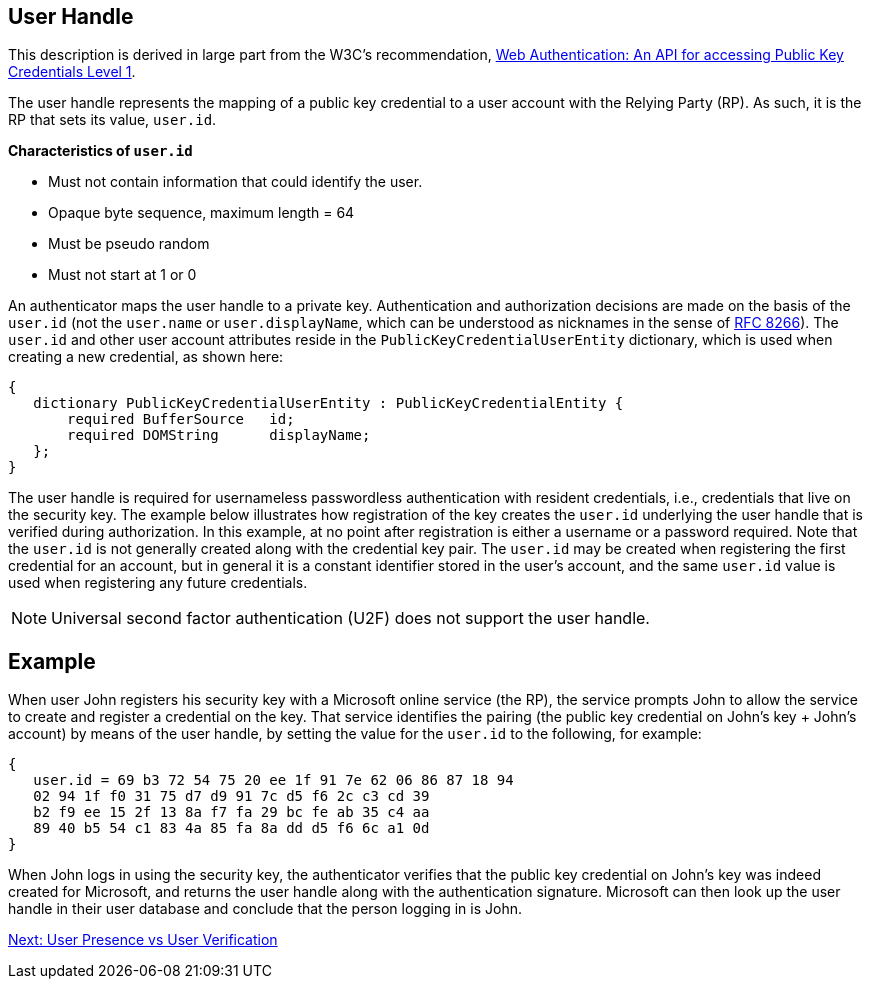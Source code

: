 ifdef::env-github[]
:tip-caption: :bulb:
:note-caption: :information_source:
:important-caption: :heavy_exclamation_mark:
:caution-caption: :fire:
:warning-caption: :warning:
endif::[]



== User Handle ==


:toc:
:toc-placement!:
toc::[]

This description is derived in large part from the W3C's recommendation, https://www.w3.org/TR/webauthn/[Web Authentication: An API for accessing Public Key Credentials Level 1].

The user handle represents the mapping of a public key credential to a user account with the Relying Party (RP). As such, it is the RP that sets its value, ``user.id``.

*Characteristics of ``user.id``*

* Must not contain information that could identify the user.
* Opaque byte sequence, maximum length = 64
* Must be pseudo random
* Must not start at 1 or 0

An authenticator maps the user handle to a private key. Authentication and authorization decisions are made on the basis of the ``user.id`` (not the ``user.name`` or ``user.displayName``, which can be understood as nicknames in the sense of https://tools.ietf.org/html/rfc8266#section-6.1[RFC 8266]).  The ``user.id`` and other user account attributes reside in the ``PublicKeyCredentialUserEntity`` dictionary, which is used when creating a new credential, as shown here:

[source]
----
{
   dictionary PublicKeyCredentialUserEntity : PublicKeyCredentialEntity {
       required BufferSource   id;
       required DOMString      displayName;
   };
}
----

The user handle is required for usernameless passwordless authentication with resident credentials, i.e., credentials that live on the security key. The example below illustrates how registration of the key creates the ``user.id`` underlying the user handle that is verified during authorization. In this example, at no point after registration is either a username or a password required. Note that the ``user.id`` is not generally created along with the credential key pair. The ``user.id`` may be created when registering the first credential for an account, but in general it is a constant identifier stored in the user's account, and the same ``user.id`` value is used when registering any future credentials.

[NOTE]
====
Universal second factor authentication (U2F) does not support the user handle.
====

== Example
When user John registers his security key with a Microsoft online service (the RP), the service prompts John to allow the service to create and register a credential on the key. That service identifies the pairing (the public key credential on John's key + John's account)  by means of the user handle, by setting the value for the ``user.id`` to the following, for example:

[source]
----
{
   user.id = 69 b3 72 54 75 20 ee 1f 91 7e 62 06 86 87 18 94
   02 94 1f f0 31 75 d7 d9 91 7c d5 f6 2c c3 cd 39
   b2 f9 ee 15 2f 13 8a f7 fa 29 bc fe ab 35 c4 aa
   89 40 b5 54 c1 83 4a 85 fa 8a dd d5 f6 6c a1 0d
}
----

When John logs in using the security key, the authenticator verifies that the public key credential on John's key was indeed created for Microsoft, and returns the user handle along with the authentication signature. Microsoft can then look up the user handle in their user database and conclude that the person logging in is John.

link:User_Presence_vs_User_Verification.html[Next: User Presence vs User Verification]
